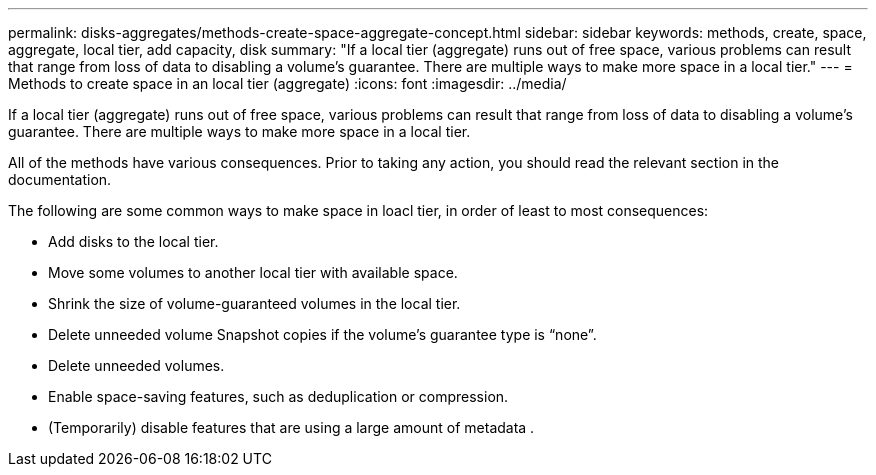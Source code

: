 ---
permalink: disks-aggregates/methods-create-space-aggregate-concept.html
sidebar: sidebar
keywords: methods, create, space, aggregate, local tier, add capacity, disk
summary: "If a local tier (aggregate) runs out of free space, various problems can result that range from loss of data to disabling a volume's guarantee. There are multiple ways to make more space in a local tier."
---
= Methods to create space in an local tier (aggregate)
:icons: font
:imagesdir: ../media/

[.lead]
If a local tier (aggregate) runs out of free space, various problems can result that range from loss of data to disabling a volume's guarantee. There are multiple ways to make more space in a local tier.

All of the methods have various consequences. Prior to taking any action, you should read the relevant section in the documentation.

The following are some common ways to make space in loacl tier, in order of least to most consequences:

* Add disks to the local tier.
* Move some volumes to another local tier with available space.
* Shrink the size of volume-guaranteed volumes in the local tier.
////
+
You can do this manually or with the `autoshrink` option of the autosize capability.

* Change volume guarantee types to "`none`" on volumes that are using large amounts of space (large volume-guaranteed volumes with large reserved files) so that the volumes take up less space in the aggregate.
+
A volume with a guarantee type of "`none`" has a smaller footprint in the aggregate than a volume with a guarantee type of "`volume`".

////
* Delete unneeded volume Snapshot copies if the volume's guarantee type is "`none`".
* Delete unneeded volumes.
* Enable space-saving features, such as deduplication or compression.
* (Temporarily) disable features that are using a large amount of metadata .

// IE-539, restructure, 16 MAY 2022
